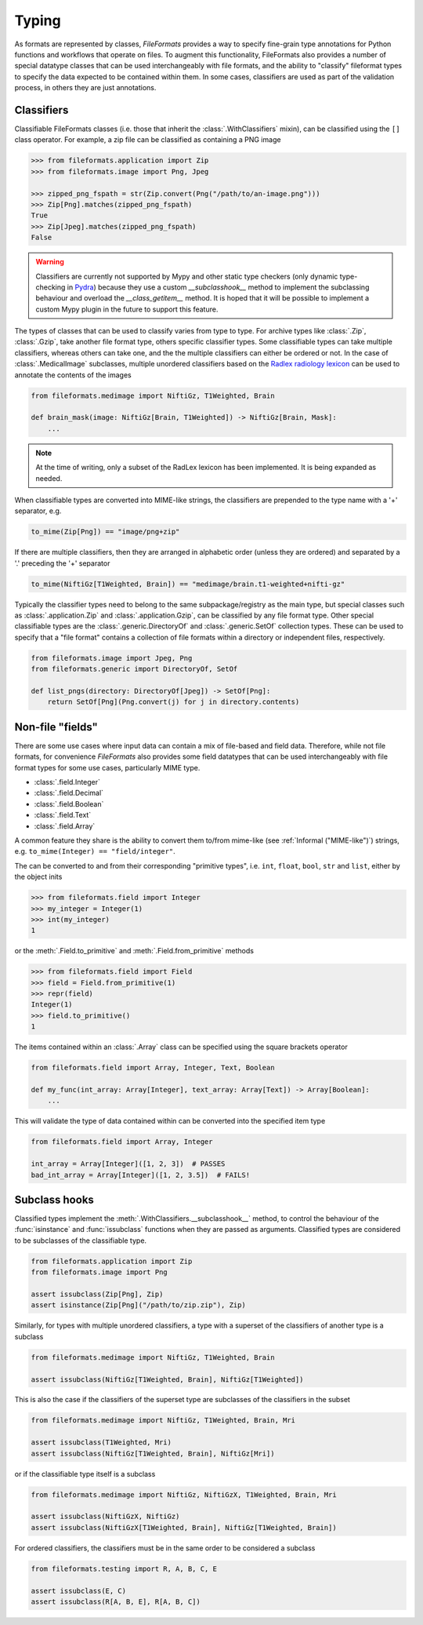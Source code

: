 Typing
======

As formats are represented by classes, *FileFormats* provides a way to specify fine-grain
type annotations for Python functions and workflows that operate on files. To augment this
functionality, FileFormats also provides a number of special datatype classes that can
be used interchangeably with file formats, and the ability to "classify" fileformat types
to specify the data expected to be contained within them. In some cases, classifiers are
used as part of the validation process, in others they are just annotations.

Classifiers
-----------

Classifiable FileFormats classes (i.e. those that inherit the :class:`.WithClassifiers`
mixin), can be classified using the ``[]`` class operator. For example, a zip file can
be classified as containing a PNG image

.. code-block:: python

    >>> from fileformats.application import Zip
    >>> from fileformats.image import Png, Jpeg

    >>> zipped_png_fspath = str(Zip.convert(Png("/path/to/an-image.png")))
    >>> Zip[Png].matches(zipped_png_fspath)
    True
    >>> Zip[Jpeg].matches(zipped_png_fspath)
    False

.. warning::
    Classifiers are currently not supported by Mypy and other
    static type checkers (only dynamic type-checking in Pydra_) because they use a
    custom `__subclasshook__` method to implement the subclassing behaviour and overload
    the `__class_getitem__` method. It is hoped that it will be possible to implement
    a custom Mypy plugin in the future to support this feature.

The types of classes that can be used to classify varies from type to type. For archive
types like :class:`.Zip`, :class:`.Gzip`, take another file format type, others specific
classifier types. Some classifiable types can take multiple classifiers, whereas others can
take one, and the the multiple classifiers can either be ordered or not. In the case of
:class:`.MedicalImage` subclasses, multiple unordered classifiers based on the
`Radlex radiology lexicon <https://radlex.org/>`__ can be used to annotate the contents of
the images

.. code-block:: python

    from fileformats.medimage import NiftiGz, T1Weighted, Brain

    def brain_mask(image: NiftiGz[Brain, T1Weighted]) -> NiftiGz[Brain, Mask]:
        ...

.. note::
    At the time of writing, only a subset of the RadLex lexicon has been implemented.
    It is being expanded as needed.

When classifiable types are converted into MIME-like strings, the classifiers are prepended to
the type name with a '+' separator, e.g.


.. code-block:: python

    to_mime(Zip[Png]) == "image/png+zip"


If there are multiple classifiers, then they are arranged in alphabetic order (unless
they are ordered) and separated by a '.' preceding the '+' separator

.. code-block:: python

    to_mime(NiftiGz[T1Weighted, Brain]) == "medimage/brain.t1-weighted+nifti-gz"

Typically the classifier types need to belong to the same subpackage/registry as the
main type, but special classes such as :class:`.application.Zip` and :class:`.application.Gzip`,
can be classified by any file format type. Other special classifiable types are the
:class:`.generic.DirectoryOf` and :class:`.generic.SetOf` collection types. These can
be used to specify that a "file format" contains a collection of file formats within a
directory or independent files, respectively.

.. code-block:: python

    from fileformats.image import Jpeg, Png
    from fileformats.generic import DirectoryOf, SetOf

    def list_pngs(directory: DirectoryOf[Jpeg]) -> SetOf[Png]:
        return SetOf[Png](Png.convert(j) for j in directory.contents)


Non-file "fields"
-----------------

There are some use cases where input data can contain a mix of file-based and field data.
Therefore, while not file formats, for convenience *FileFormats* also provides
some field datatypes that can be used interchangeably with file format types for some
use cases, particularly MIME type.

* :class:`.field.Integer`
* :class:`.field.Decimal`
* :class:`.field.Boolean`
* :class:`.field.Text`
* :class:`.field.Array`

A common feature they share is the ability to convert them to/from mime-like (see :ref:`Informal ("MIME-like")`)
strings, e.g. ``to_mime(Integer) == "field/integer"``.


The can be converted to and from their corresponding "primitive types", i.e. ``int``,
``float``, ``bool``, ``str`` and ``list``, either by the object inits

.. code-block:: python

    >>> from fileformats.field import Integer
    >>> my_integer = Integer(1)
    >>> int(my_integer)
    1

or the :meth:`.Field.to_primitive` and :meth:`.Field.from_primitive` methods


.. code-block:: python

    >>> from fileformats.field import Field
    >>> field = Field.from_primitive(1)
    >>> repr(field)
    Integer(1)
    >>> field.to_primitive()
    1


The items contained within an :class:`.Array` class can be specified using the square
brackets operator

.. code-block:: python

    from fileformats.field import Array, Integer, Text, Boolean

    def my_func(int_array: Array[Integer], text_array: Array[Text]) -> Array[Boolean]:
        ...

This will validate the type of data contained within can be converted into the specified
item type

.. code-block:: python

    from fileformats.field import Array, Integer

    int_array = Array[Integer]([1, 2, 3])  # PASSES
    bad_int_array = Array[Integer]([1, 2, 3.5])  # FAILS!


Subclass hooks
--------------

Classified types implement the :meth:`.WithClassifiers.__subclasshook__` method, to control
the behaviour of the :func:`isinstance` and :func:`issubclass` functions when they are
passed as arguments. Classified types are considered to be subclasses of the
classifiable type.

.. code-block:: python

    from fileformats.application import Zip
    from fileformats.image import Png

    assert issubclass(Zip[Png], Zip)
    assert isinstance(Zip[Png]("/path/to/zip.zip"), Zip)

Similarly, for types with multiple unordered classifiers, a type with a superset of the
classifiers of another type is a subclass

.. code-block:: python

    from fileformats.medimage import NiftiGz, T1Weighted, Brain

    assert issubclass(NiftiGz[T1Weighted, Brain], NiftiGz[T1Weighted])

This is also the case if the classifiers of the superset type are subclasses of the
classifiers in the subset

.. code-block:: python

    from fileformats.medimage import NiftiGz, T1Weighted, Brain, Mri

    assert issubclass(T1Weighted, Mri)
    assert issubclass(NiftiGz[T1Weighted, Brain], NiftiGz[Mri])

or if the classifiable type itself is a subclass

.. code-block:: python

    from fileformats.medimage import NiftiGz, NiftiGzX, T1Weighted, Brain, Mri

    assert issubclass(NiftiGzX, NiftiGz)
    assert issubclass(NiftiGzX[T1Weighted, Brain], NiftiGz[T1Weighted, Brain])

For ordered classifiers, the classifiers must be in the same order to be considered
a subclass

.. code-block:: python

    from fileformats.testing import R, A, B, C, E

    assert issubclass(E, C)
    assert issubclass(R[A, B, E], R[A, B, C])

.. _Pydra: https://pydra.readthedocs.io
